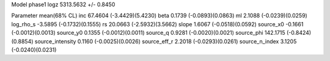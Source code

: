 Model phase1
logz            5313.5632 +/- 0.8450

Parameter            mean(68% CL)
inc                  67.4604 (-3.4429)(5.4230)
beta                 0.1739 (-0.0893)(0.0863)
ml                   2.1088 (-0.0239)(0.0259)
log_rho_s            -3.5895 (-0.1732)(0.1555)
rs                   20.0663 (-2.5932)(3.5662)
slope                1.6067 (-0.0518)(0.0592)
source_x0            -0.1661 (-0.0012)(0.0013)
source_y0            0.1355 (-0.0012)(0.0011)
source_q             0.9281 (-0.0020)(0.0021)
source_phi           142.1715 (-0.8424)(0.8854)
source_intensity     0.1160 (-0.0025)(0.0026)
source_eff_r         2.2018 (-0.0293)(0.0261)
source_n_index       3.1205 (-0.0240)(0.0231)
